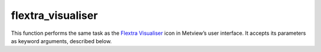 
flextra_visualiser
=========================

.. container::
    
    .. container:: leftside

        .. image:: /_static/FLEXTRA_VISUALISER.png
           :width: 48px

    .. container:: rightside

        This function performs the same task as the `Flextra Visualiser <https://confluence.ecmwf.int/display/METV/flextra+visualiser>`_ icon in Metview’s user interface. It accepts its parameters as keyword arguments, described below.


.. py:function:: flextra_visualiser(**kwargs)
  
    Description comes here!


    :param flextra_plot_type: 
    :type flextra_plot_type: str, default: "geo_points"


    :param flextra_plot_content: 
    :type flextra_plot_content: str, default: "trajectory"


    :param flextra_filename: 
    :type flextra_filename: str, default: "off"


    :param flextra_data: 
    :type flextra_data: str


    :param flextra_group_index: 
    :type flextra_group_index: number, default: 1


    :param flextra_x_variable: 
    :type flextra_x_variable: str, default: "date"


    :param flextra_y_variable: 
    :type flextra_y_variable: str, default: "pressure"


    :param flextra_label_variable: 
    :type flextra_label_variable: {"time", "latitude", "longitude", "eta", "pressure", "height", "heght_agl", "pv", "theta"}, default: "time"


    :param flextra_label_period: 
    :type flextra_label_period: {"6h", "12h", "24h", "48h"}, default: "12h"


    :rtype: None


.. minigallery:: metview.flextra_visualiser
    :add-heading:

